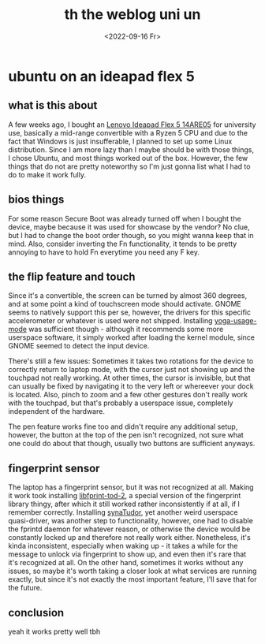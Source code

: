 #+date: <2022-09-16 Fr>
#+title: th the weblog uni un
* ubuntu on an ideapad flex 5
** what is this about
A few weeks ago, I bought an [[https://psref.lenovo.com/syspool/Sys/PDF/IdeaPad/IdeaPad_Flex_5_14ARE05/IdeaPad_Flex_5_14ARE05_Spec.pdf][Lenovo Ideapad Flex 5 14ARE05]] for university use, basically a
mid-range convertible with a Ryzen 5 CPU and due to the fact that Windows is just insufferable,
I planned to set up some Linux distribution. Since I am more lazy than I maybe should be
with those things, I chose Ubuntu, and most things worked out of the box. However, the few
things that do not are pretty noteworthy so I'm just gonna list what I had to do to make it
work fully.

** bios things
For some reason Secure Boot was already turned off when I bought the device, maybe because
it was used for showcase by the vendor? No clue, but I had to change the boot order though,
so you might wanna keep that in mind. Also, consider inverting the Fn functionality, it tends
to be pretty annoying to have to hold Fn everytime you need any F key.

** the flip feature and touch
Since it's a convertible, the screen can be turned by almost 360 degrees, and at some point
a kind of touchscreen mode should activate. GNOME seems to natively support this per se,
however, the drivers for this specific accelerometer or whatever is used were not shipped.
Installing [[https://github.com/lukas-w/yoga-usage-mode][yoga-usage-mode]] was sufficient though - although it recommends some more userspace
software, it simply worked after loading the kernel module, since GNOME seemed to detect the
input device.

There's still a few issues: Sometimes it takes two rotations for the device to correctly
return to laptop mode, with the cursor just not showing up and the touchpad not really working.
At other times, the cursor is invisible, but that can usually be fixed by navigating it to
the very left or whereever your dock is located. Also, pinch to zoom and a few other gestures
don't really work with the touchpad, but that's probably a userspace issue, completely
independent of the hardware.

The pen feature works fine too and didn't require any additional setup, however, the button
at the top of the pen isn't recognized, not sure what one could do about that though, usually
two buttons are sufficient anyways.

** fingerprint sensor
The laptop has a fingerprint sensor, but it was not recognized at all. Making it work took
installing [[https://launchpad.net/ubuntu/focal/+package/libfprint-2-tod-dev][libfprint-tod-2]], a special version of the fingerprint library thingy, after which it still worked rather inconsistently if at all, if I remember correctly. Installing
[[https://github.com/Popax21/synaTudor][synaTudor]], yet another weird userspace quasi-driver, was another step to functionality,
however, one had to disable the fprintd daemon for whatever reason, or otherwise the device
would be constantly locked up and therefore not really work either. Nonetheless, it's kinda
inconsistent, especially when waking up - it takes a while for the message to unlock via
fingerprint to show up, and even then it's rare that it's recognized at all. On the other hand,
sometimes it works without any issues, so maybe it's worth taking a closer look at what services are running exactly, but since it's not exactly the most important feature, I'll
save that for the future.

** conclusion
yeah it works pretty well tbh
